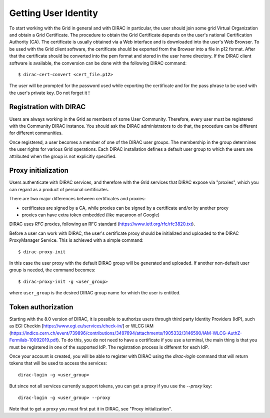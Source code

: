 .. set highlighting to console input/output
.. highlight:: console

==================================
Getting User Identity
==================================

To start working with the Grid in general and with DIRAC in particular, the user should join some
grid Virtual Organization and obtain a Grid Certificate. The procedure to obtain the Grid Certificate
depends on the user's national Certification Authority (CA). The certificate is usually obtained via a
Web interface and is downloaded into the user's Web Browser. To be used with the Grid client software,
the certificate should be exported from the Browser into a file in p12 format. After that the certificate
should be converted into the pem format and stored in the user home directory. If the DIRAC client software
is available, the conversion can be done with the following DIRAC command::

  $ dirac-cert-convert <cert_file.p12>

The user will be prompted for the password used while exporting the certificate and for the pass phrase
to be used with the user's private key. Do not forget it !

Registration with DIRAC
-----------------------

Users are always working in the Grid as members of some User Community. Therefore, every user must be registered
with the Community DIRAC instance. You should ask the DIRAC administrators to do that, the procedure can
be different for different communities.

Once registered, a user becomes a member of one of the DIRAC user groups. The membership in the group
determines the user rights for various Grid operations. Each DIRAC installation defines a default user
group to which the users are attributed when the group is not explicitly specified.

Proxy initialization
--------------------

Users authenticate with DIRAC services, and therefore with the Grid services that DIRAC expose via "proxies",
which you can regard as a product of personal certificates.

There are two major differences between certificates and proxies:

- certificates are signed by a CA, while proxies can be signed by a certificate and/or by another proxy
- proxies can have extra token embedded (like macaroon of Google)

DIRAC uses *RFC* proxies, following an RFC standard (https://www.ietf.org/rfc/rfc3820.txt).

Before a user can work with DIRAC, the user's certificate proxy should be initialized and
uploaded to the DIRAC ProxyManager Service. This is achieved with a simple command::

  $ dirac-proxy-init

In this case the user proxy with the default DIRAC group will be generated and uploaded.
If another non-default user group is needed, the command becomes::

  $ dirac-proxy-init -g <user_group>

where ``user_group`` is the desired DIRAC group name for which the user is entitled.

Token authorization
-------------------

Starting with the 8.0 version of DIRAC, it is possible to authorize users through third party Identity Providers (IdP),
such as EGI Checkin [https://www.egi.eu/services/check-in/] or WLCG IAM (https://indico.cern.ch/event/739896/contributions/3497694/attachments/1905332/3146590/IAM-WLCG-AuthZ-Fermilab-10092019.pdf).
To do this, you do not need to have a certificate if you use a terminal, the main thing is that you must be registered in one of the supported IdP. The registration process is different for each IdP.

Once your account is created, you will be able to register with DIRAC using the `dirac-login` command that will return tokens that will be used to access the services::

  dirac-login -g <user_group>

But since not all services currently support tokens, you can get a proxy if you use the *--proxy* key::

  dirac-login -g <user_group> --proxy

Note that to get a proxy you must first put it in DIRAC, see "Proxy initialization".
